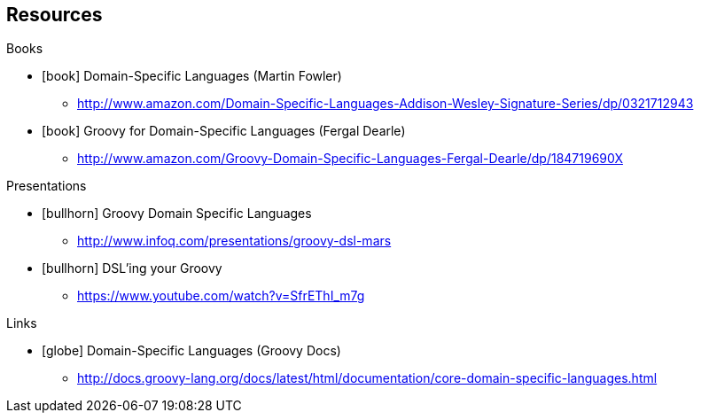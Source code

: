 == Resources

[.subheading]
Books 

[.resources]
* icon:book[] Domain-Specific Languages (Martin Fowler)
** http://www.amazon.com/Domain-Specific-Languages-Addison-Wesley-Signature-Series/dp/0321712943
* icon:book[] Groovy for Domain-Specific Languages (Fergal Dearle)
** http://www.amazon.com/Groovy-Domain-Specific-Languages-Fergal-Dearle/dp/184719690X


[.subheading]
Presentations

[.resources]
* icon:bullhorn[] Groovy Domain Specific Languages
** http://www.infoq.com/presentations/groovy-dsl-mars
* icon:bullhorn[] DSL'ing your Groovy
** https://www.youtube.com/watch?v=SfrEThI_m7g


[.subheading]
Links

[.resources]
* icon:globe[] Domain-Specific Languages (Groovy Docs)
** http://docs.groovy-lang.org/docs/latest/html/documentation/core-domain-specific-languages.html
